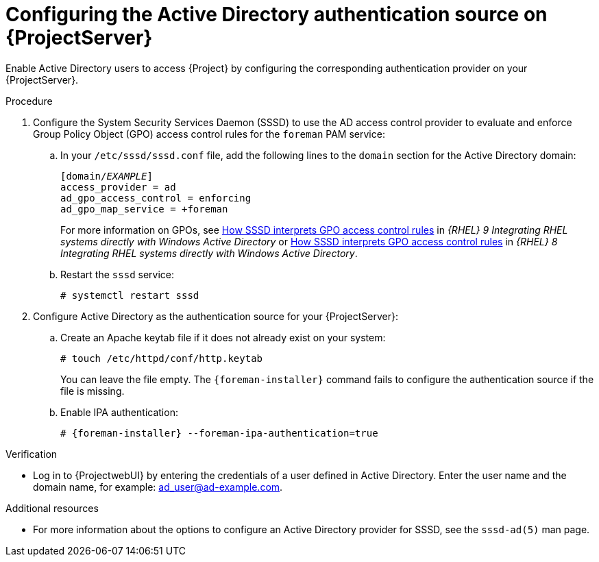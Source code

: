 [id="configuring-the-active-directory-authentication-source-on-projectserver_{context}"]
= Configuring the Active Directory authentication source on {ProjectServer}

Enable Active Directory users to access {Project} by configuring the corresponding authentication provider on your {ProjectServer}.

.Procedure
. Configure the System Security Services Daemon (SSSD) to use the AD access control provider to evaluate and enforce Group Policy Object (GPO) access control rules for the `foreman` PAM service:
.. In your `/etc/sssd/sssd.conf` file, add the following lines to the `domain` section for the Active Directory domain:
+
[options="nowrap", subs="+quotes,verbatim,attributes"]
----
[domain/_EXAMPLE_]
access_provider = ad
ad_gpo_access_control = enforcing
ad_gpo_map_service = +foreman
----
ifndef::orcharhino[]
+
For more information on GPOs, see link:{RHELDocsBaseURL}9/html/integrating_rhel_systems_directly_with_windows_active_directory/managing-direct-connections-to-ad_integrating-rhel-systems-directly-with-active-directory#how-sssd-interprets-gpo-access-control-rules_applying-group-policy-object-access-control-in-rhel[How SSSD interprets GPO access control rules] in _{RHEL}{nbsp}9 Integrating RHEL systems directly with Windows Active Directory_ or link:{RHELDocsBaseURL}8/html/integrating_rhel_systems_directly_with_windows_active_directory/managing-direct-connections-to-ad_integrating-rhel-systems-directly-with-active-directory#applying-group-policy-object-access-control-in-rhel_managing-direct-connections-to-ad[How SSSD interprets GPO access control rules] in _{RHEL}{nbsp}8 Integrating RHEL systems directly with Windows Active Directory_.
endif::[]
.. Restart the `sssd` service:
+
[options="nowrap", subs="+quotes,verbatim,attributes"]
----
# systemctl restart sssd
----
. Configure Active Directory as the authentication source for your {ProjectServer}:
.. Create an Apache keytab file if it does not already exist on your system:
+
[options="nowrap", subs="+quotes,verbatim,attributes"]
----
# touch /etc/httpd/conf/http.keytab
----
+
You can leave the file empty.
The `{foreman-installer}` command fails to configure the authentication source if the file is missing.
.. Enable IPA authentication:
+
[options="nowrap", subs="+quotes,verbatim,attributes"]
----
# {foreman-installer} --foreman-ipa-authentication=true
----
// It's okay that this uses --foreman-ipa-authentication because a key function of ipa-client-install is actually to configure SSSD on the new FreeIPA client.

.Verification
* Log in to {ProjectwebUI} by entering the credentials of a user defined in Active Directory.
Enter the user name and the domain name, for example: ad_user@ad-example.com.

.Additional resources

* For more information about the options to configure an Active Directory provider for SSSD, see the `sssd-ad(5)` man page.
